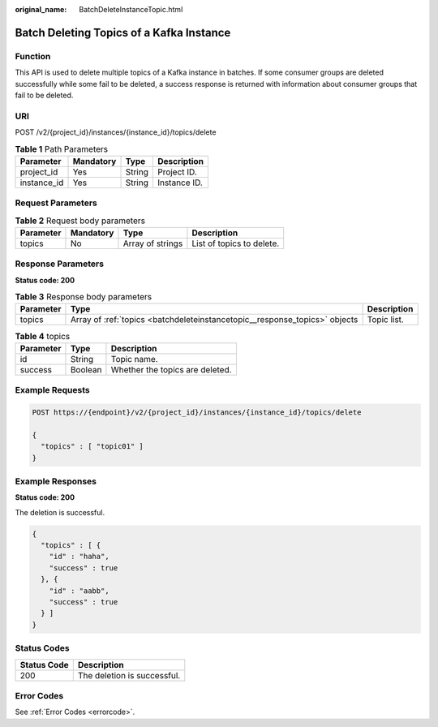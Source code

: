 :original_name: BatchDeleteInstanceTopic.html

.. _BatchDeleteInstanceTopic:

Batch Deleting Topics of a Kafka Instance
=========================================

Function
--------

This API is used to delete multiple topics of a Kafka instance in batches. If some consumer groups are deleted successfully while some fail to be deleted, a success response is returned with information about consumer groups that fail to be deleted.

URI
---

POST /v2/{project_id}/instances/{instance_id}/topics/delete

.. table:: **Table 1** Path Parameters

   =========== ========= ====== ============
   Parameter   Mandatory Type   Description
   =========== ========= ====== ============
   project_id  Yes       String Project ID.
   instance_id Yes       String Instance ID.
   =========== ========= ====== ============

Request Parameters
------------------

.. table:: **Table 2** Request body parameters

   ========= ========= ================ =========================
   Parameter Mandatory Type             Description
   ========= ========= ================ =========================
   topics    No        Array of strings List of topics to delete.
   ========= ========= ================ =========================

Response Parameters
-------------------

**Status code: 200**

.. table:: **Table 3** Response body parameters

   +-----------+----------------------------------------------------------------------------+-------------+
   | Parameter | Type                                                                       | Description |
   +===========+============================================================================+=============+
   | topics    | Array of :ref:`topics <batchdeleteinstancetopic__response_topics>` objects | Topic list. |
   +-----------+----------------------------------------------------------------------------+-------------+

.. _batchdeleteinstancetopic__response_topics:

.. table:: **Table 4** topics

   ========= ======= ===============================
   Parameter Type    Description
   ========= ======= ===============================
   id        String  Topic name.
   success   Boolean Whether the topics are deleted.
   ========= ======= ===============================

Example Requests
----------------

.. code-block:: text

   POST https://{endpoint}/v2/{project_id}/instances/{instance_id}/topics/delete

   {
     "topics" : [ "topic01" ]
   }

Example Responses
-----------------

**Status code: 200**

The deletion is successful.

.. code-block::

   {
     "topics" : [ {
       "id" : "haha",
       "success" : true
     }, {
       "id" : "aabb",
       "success" : true
     } ]
   }

Status Codes
------------

=========== ===========================
Status Code Description
=========== ===========================
200         The deletion is successful.
=========== ===========================

Error Codes
-----------

See :ref:`Error Codes <errorcode>`.
